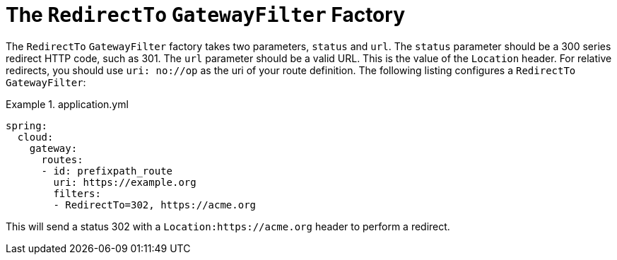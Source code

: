 [[the-redirectto-gatewayfilter-factory]]
= The `RedirectTo` `GatewayFilter` Factory

The `RedirectTo` `GatewayFilter` factory takes two parameters, `status` and `url`.
The `status` parameter should be a 300 series redirect HTTP code, such as 301.
The `url` parameter should be a valid URL.
This is the value of the `Location` header.
For relative redirects, you should use `uri: no://op` as the uri of your route definition.
The following listing configures a `RedirectTo` `GatewayFilter`:

.application.yml
====
[source,yaml]
----
spring:
  cloud:
    gateway:
      routes:
      - id: prefixpath_route
        uri: https://example.org
        filters:
        - RedirectTo=302, https://acme.org
----
====

This will send a status 302 with a `Location:https://acme.org` header to perform a redirect.


